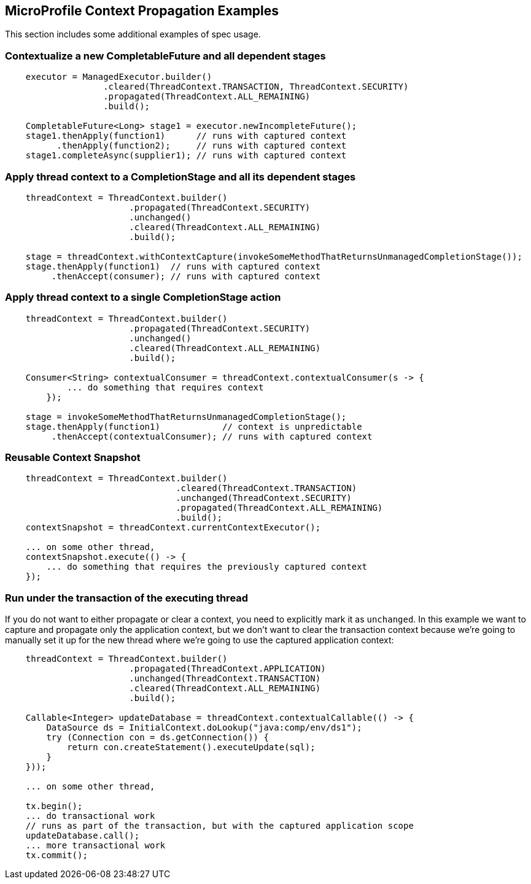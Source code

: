 //
// Copyright (c) 2018,2019 Contributors to the Eclipse Foundation
//
// Licensed under the Apache License, Version 2.0 (the "License");
// you may not use this file except in compliance with the License.
// You may obtain a copy of the License at
//
//     http://www.apache.org/licenses/LICENSE-2.0
//
// Unless required by applicable law or agreed to in writing, software
// distributed under the License is distributed on an "AS IS" BASIS,
// WITHOUT WARRANTIES OR CONDITIONS OF ANY KIND, either express or implied.
// See the License for the specific language governing permissions and
// limitations under the License.
//

[[examples]]
== MicroProfile Context Propagation Examples

This section includes some additional examples of spec usage.

=== Contextualize a new CompletableFuture and all dependent stages

[source, java]
----
    executor = ManagedExecutor.builder()
                   .cleared(ThreadContext.TRANSACTION, ThreadContext.SECURITY)
                   .propagated(ThreadContext.ALL_REMAINING)
                   .build();

    CompletableFuture<Long> stage1 = executor.newIncompleteFuture();
    stage1.thenApply(function1)      // runs with captured context
          .thenApply(function2);     // runs with captured context
    stage1.completeAsync(supplier1); // runs with captured context
----

=== Apply thread context to a CompletionStage and all its dependent stages

[source, java]
----
    threadContext = ThreadContext.builder()
                        .propagated(ThreadContext.SECURITY)
                        .unchanged()
                        .cleared(ThreadContext.ALL_REMAINING)
                        .build();

    stage = threadContext.withContextCapture(invokeSomeMethodThatReturnsUnmanagedCompletionStage());
    stage.thenApply(function1)  // runs with captured context
         .thenAccept(consumer); // runs with captured context
----

=== Apply thread context to a single CompletionStage action

[source, java]
----
    threadContext = ThreadContext.builder()
                        .propagated(ThreadContext.SECURITY)
                        .unchanged()
                        .cleared(ThreadContext.ALL_REMAINING)
                        .build();

    Consumer<String> contextualConsumer = threadContext.contextualConsumer(s -> {
            ... do something that requires context
        });
    
    stage = invokeSomeMethodThatReturnsUnmanagedCompletionStage();
    stage.thenApply(function1)            // context is unpredictable
         .thenAccept(contextualConsumer); // runs with captured context
----

=== Reusable Context Snapshot

[source, java]
----
    threadContext = ThreadContext.builder()
                                 .cleared(ThreadContext.TRANSACTION)
                                 .unchanged(ThreadContext.SECURITY)
                                 .propagated(ThreadContext.ALL_REMAINING)
                                 .build();
    contextSnapshot = threadContext.currentContextExecutor();

    ... on some other thread,
    contextSnapshot.execute(() -> {
        ... do something that requires the previously captured context
    });
----

=== Run under the transaction of the executing thread

If you do not want to either propagate or clear a context, you need to explicitly mark it as `unchanged`. In this example we want to capture and propagate only the application context, but we don't want to clear the transaction context because we're going to manually set it up for the new thread where we're going to use the captured application context:   

[source, java]
----
    threadContext = ThreadContext.builder()
                        .propagated(ThreadContext.APPLICATION)
                        .unchanged(ThreadContext.TRANSACTION)
                        .cleared(ThreadContext.ALL_REMAINING)
                        .build();

    Callable<Integer> updateDatabase = threadContext.contextualCallable(() -> {
        DataSource ds = InitialContext.doLookup("java:comp/env/ds1");
        try (Connection con = ds.getConnection()) {
            return con.createStatement().executeUpdate(sql);
        }
    }));

    ... on some other thread,

    tx.begin();
    ... do transactional work
    // runs as part of the transaction, but with the captured application scope
    updateDatabase.call(); 
    ... more transactional work
    tx.commit();
----
